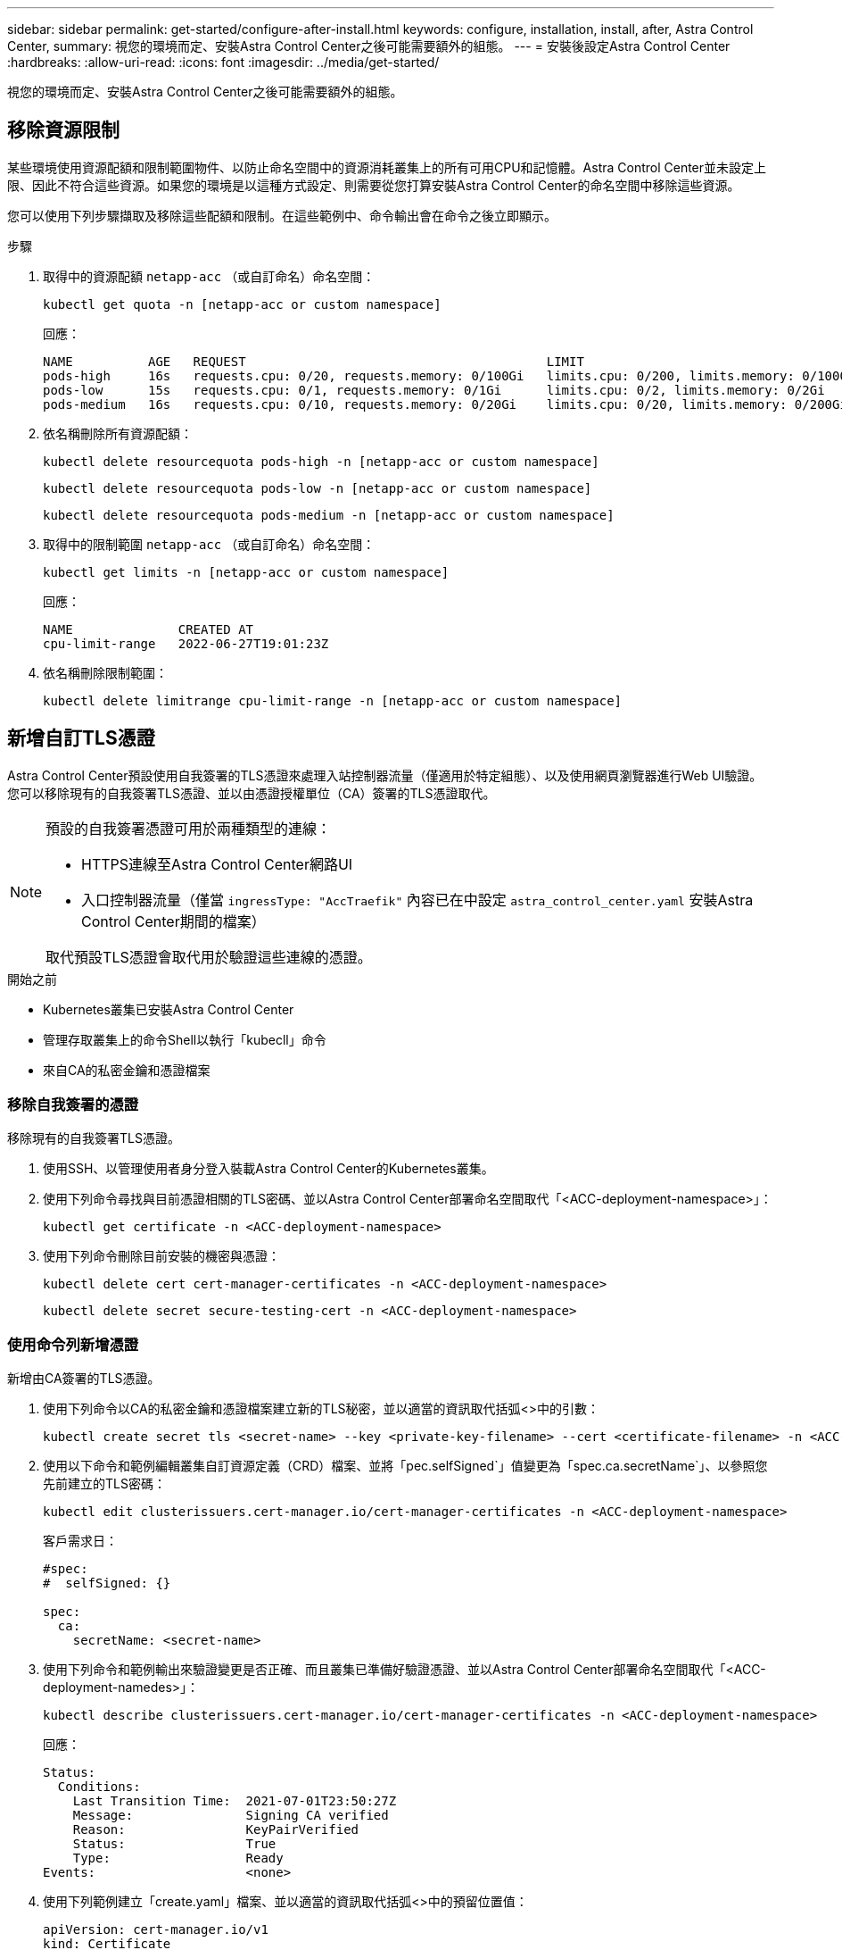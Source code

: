 ---
sidebar: sidebar 
permalink: get-started/configure-after-install.html 
keywords: configure, installation, install, after, Astra Control Center, 
summary: 視您的環境而定、安裝Astra Control Center之後可能需要額外的組態。 
---
= 安裝後設定Astra Control Center
:hardbreaks:
:allow-uri-read: 
:icons: font
:imagesdir: ../media/get-started/


[role="lead"]
視您的環境而定、安裝Astra Control Center之後可能需要額外的組態。



== 移除資源限制

某些環境使用資源配額和限制範圍物件、以防止命名空間中的資源消耗叢集上的所有可用CPU和記憶體。Astra Control Center並未設定上限、因此不符合這些資源。如果您的環境是以這種方式設定、則需要從您打算安裝Astra Control Center的命名空間中移除這些資源。

您可以使用下列步驟擷取及移除這些配額和限制。在這些範例中、命令輸出會在命令之後立即顯示。

.步驟
. 取得中的資源配額 `netapp-acc` （或自訂命名）命名空間：
+
[source, console]
----
kubectl get quota -n [netapp-acc or custom namespace]
----
+
回應：

+
[listing]
----
NAME          AGE   REQUEST                                        LIMIT
pods-high     16s   requests.cpu: 0/20, requests.memory: 0/100Gi   limits.cpu: 0/200, limits.memory: 0/1000Gi
pods-low      15s   requests.cpu: 0/1, requests.memory: 0/1Gi      limits.cpu: 0/2, limits.memory: 0/2Gi
pods-medium   16s   requests.cpu: 0/10, requests.memory: 0/20Gi    limits.cpu: 0/20, limits.memory: 0/200Gi
----
. 依名稱刪除所有資源配額：
+
[source, console]
----
kubectl delete resourcequota pods-high -n [netapp-acc or custom namespace]
----
+
[source, console]
----
kubectl delete resourcequota pods-low -n [netapp-acc or custom namespace]
----
+
[source, console]
----
kubectl delete resourcequota pods-medium -n [netapp-acc or custom namespace]
----
. 取得中的限制範圍 `netapp-acc` （或自訂命名）命名空間：
+
[source, console]
----
kubectl get limits -n [netapp-acc or custom namespace]
----
+
回應：

+
[listing]
----
NAME              CREATED AT
cpu-limit-range   2022-06-27T19:01:23Z
----
. 依名稱刪除限制範圍：
+
[source, console]
----
kubectl delete limitrange cpu-limit-range -n [netapp-acc or custom namespace]
----




== 新增自訂TLS憑證

Astra Control Center預設使用自我簽署的TLS憑證來處理入站控制器流量（僅適用於特定組態）、以及使用網頁瀏覽器進行Web UI驗證。您可以移除現有的自我簽署TLS憑證、並以由憑證授權單位（CA）簽署的TLS憑證取代。

[NOTE]
====
預設的自我簽署憑證可用於兩種類型的連線：

* HTTPS連線至Astra Control Center網路UI
* 入口控制器流量（僅當 `ingressType: "AccTraefik"` 內容已在中設定 `astra_control_center.yaml` 安裝Astra Control Center期間的檔案）


取代預設TLS憑證會取代用於驗證這些連線的憑證。

====
.開始之前
* Kubernetes叢集已安裝Astra Control Center
* 管理存取叢集上的命令Shell以執行「kubecll」命令
* 來自CA的私密金鑰和憑證檔案




=== 移除自我簽署的憑證

移除現有的自我簽署TLS憑證。

. 使用SSH、以管理使用者身分登入裝載Astra Control Center的Kubernetes叢集。
. 使用下列命令尋找與目前憑證相關的TLS密碼、並以Astra Control Center部署命名空間取代「<ACC-deployment-namespace>」：
+
[source, console]
----
kubectl get certificate -n <ACC-deployment-namespace>
----
. 使用下列命令刪除目前安裝的機密與憑證：
+
[source, console]
----
kubectl delete cert cert-manager-certificates -n <ACC-deployment-namespace>
----
+
[source, console]
----
kubectl delete secret secure-testing-cert -n <ACC-deployment-namespace>
----




=== 使用命令列新增憑證

新增由CA簽署的TLS憑證。

. 使用下列命令以CA的私密金鑰和憑證檔案建立新的TLS秘密，並以適當的資訊取代括弧<>中的引數：
+
[source, console]
----
kubectl create secret tls <secret-name> --key <private-key-filename> --cert <certificate-filename> -n <ACC-deployment-namespace>
----
. 使用以下命令和範例編輯叢集自訂資源定義（CRD）檔案、並將「pec.selfSigned`」值變更為「spec.ca.secretName`」、以參照您先前建立的TLS密碼：
+
[source, console]
----
kubectl edit clusterissuers.cert-manager.io/cert-manager-certificates -n <ACC-deployment-namespace>
----
+
客戶需求日：

+
[listing]
----
#spec:
#  selfSigned: {}

spec:
  ca:
    secretName: <secret-name>
----
. 使用下列命令和範例輸出來驗證變更是否正確、而且叢集已準備好驗證憑證、並以Astra Control Center部署命名空間取代「<ACC-deployment-namedes>」：
+
[source, yaml]
----
kubectl describe clusterissuers.cert-manager.io/cert-manager-certificates -n <ACC-deployment-namespace>
----
+
回應：

+
[listing]
----
Status:
  Conditions:
    Last Transition Time:  2021-07-01T23:50:27Z
    Message:               Signing CA verified
    Reason:                KeyPairVerified
    Status:                True
    Type:                  Ready
Events:                    <none>
----
. 使用下列範例建立「create.yaml」檔案、並以適當的資訊取代括弧<>中的預留位置值：
+
[source, yaml, subs="+quotes"]
----
apiVersion: cert-manager.io/v1
kind: Certificate
metadata:
  *name: <certificate-name>*
  namespace: <ACC-deployment-namespace>
spec:
  *secretName: <certificate-secret-name>*
  duration: 2160h # 90d
  renewBefore: 360h # 15d
  dnsNames:
  *- <astra.dnsname.example.com>* #Replace with the correct Astra Control Center DNS address
  issuerRef:
    kind: ClusterIssuer
    name: cert-manager-certificates
----
. 使用下列命令建立憑證：
+
[source, console]
----
kubectl apply -f certificate.yaml
----
. 使用下列命令和範例輸出來驗證憑證是否已正確建立、以及是否已使用您在建立期間所指定的引數（例如名稱、持續時間、續約期限及DNS名稱）。
+
[source, console]
----
kubectl describe certificate -n <ACC-deployment-namespace>
----
+
回應：

+
[listing]
----
Spec:
  Dns Names:
    astra.example.com
  Duration:  125h0m0s
  Issuer Ref:
    Kind:        ClusterIssuer
    Name:        cert-manager-certificates
  Renew Before:  61h0m0s
  Secret Name:   <certificate-secret-name>
Status:
  Conditions:
    Last Transition Time:  2021-07-02T00:45:41Z
    Message:               Certificate is up to date and has not expired
    Reason:                Ready
    Status:                True
    Type:                  Ready
  Not After:               2021-07-07T05:45:41Z
  Not Before:              2021-07-02T00:45:41Z
  Renewal Time:            2021-07-04T16:45:41Z
  Revision:                1
Events:                    <none>
----
. 編輯 TLS 儲存 CRD 以使用下列命令和範例指向您的新憑證密碼名稱、以適當的資訊取代括弧 <> 中的預留位置值
+
[listing]
----
kubectl edit tlsstores.traefik.io -n <ACC-deployment-namespace>
----
+
客戶需求日：

+
[listing]
----
...
spec:
  defaultCertificate:
    secretName: <certificate-secret-name>
----
. 編輯「入口CRD TLS」選項、使用下列命令和範例指向新的憑證密碼、並以適當的資訊取代方括弧<>中的預留位置值：
+
[listing]
----
kubectl edit ingressroutes.traefik.io -n <ACC-deployment-namespace>
----
+
客戶需求日：

+
[listing]
----
...
 tls:
    secretName: <certificate-secret-name>
----
. 使用網頁瀏覽器瀏覽至Astra Control Center的部署IP位址。
. 確認憑證詳細資料與您安裝的憑證詳細資料相符。
. 匯出憑證並將結果匯入網頁瀏覽器中的憑證管理程式。

